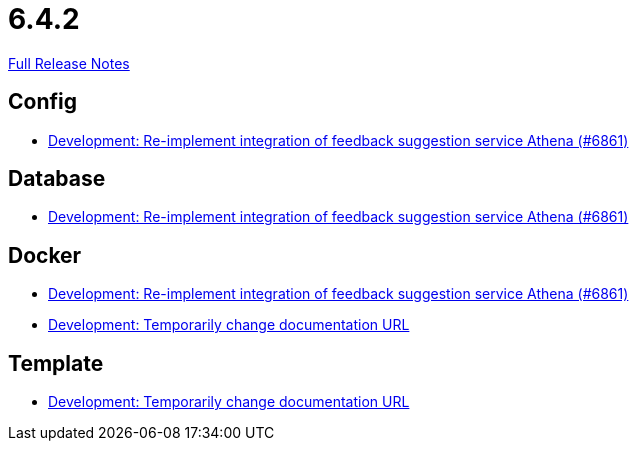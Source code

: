 // SPDX-FileCopyrightText: 2023 Artemis Changelog Contributors
//
// SPDX-License-Identifier: CC-BY-SA-4.0

= 6.4.2

link:https://github.com/ls1intum/Artemis/releases/tag/6.4.2[Full Release Notes]

== Config

* link:https://www.github.com/ls1intum/Artemis/commit/b8634fe92f382baa05966a7870af91dd56a9181b/[Development: Re-implement integration of feedback suggestion service Athena (#6861)]


== Database

* link:https://www.github.com/ls1intum/Artemis/commit/b8634fe92f382baa05966a7870af91dd56a9181b/[Development: Re-implement integration of feedback suggestion service Athena (#6861)]


== Docker

* link:https://www.github.com/ls1intum/Artemis/commit/b8634fe92f382baa05966a7870af91dd56a9181b/[Development: Re-implement integration of feedback suggestion service Athena (#6861)]
* link:https://www.github.com/ls1intum/Artemis/commit/648f8ec43caf37698755d08c10ba96756ae6f3d6/[Development: Temporarily change documentation URL]


== Template

* link:https://www.github.com/ls1intum/Artemis/commit/648f8ec43caf37698755d08c10ba96756ae6f3d6/[Development: Temporarily change documentation URL]
